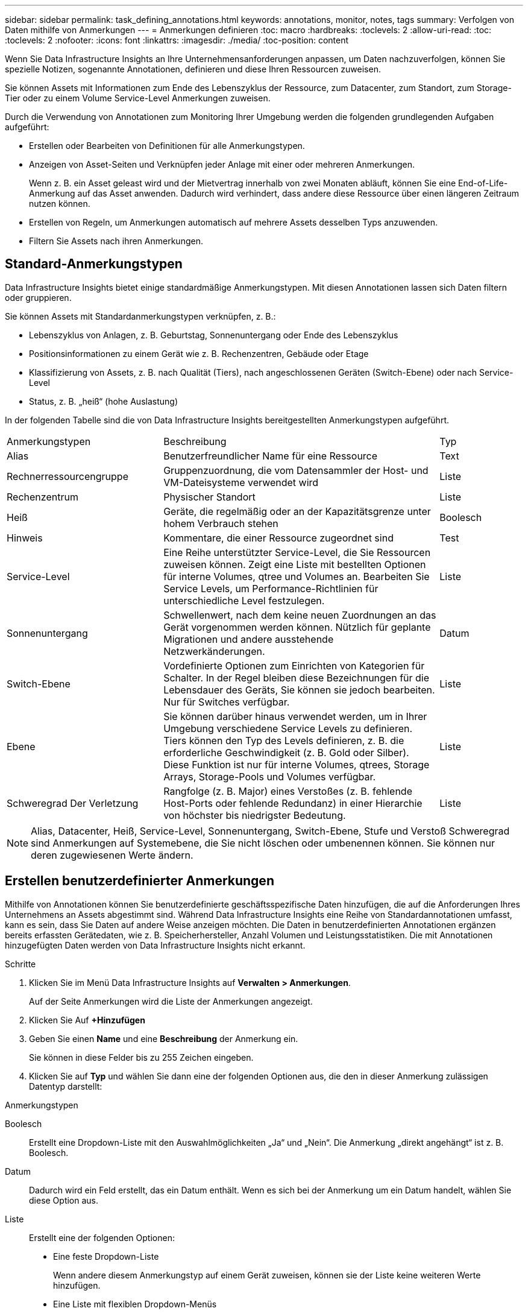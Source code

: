 ---
sidebar: sidebar 
permalink: task_defining_annotations.html 
keywords: annotations, monitor, notes, tags 
summary: Verfolgen von Daten mithilfe von Anmerkungen 
---
= Anmerkungen definieren
:toc: macro
:hardbreaks:
:toclevels: 2
:allow-uri-read: 
:toc: 
:toclevels: 2
:nofooter: 
:icons: font
:linkattrs: 
:imagesdir: ./media/
:toc-position: content


[role="lead"]
Wenn Sie Data Infrastructure Insights an Ihre Unternehmensanforderungen anpassen, um Daten nachzuverfolgen, können Sie spezielle Notizen, sogenannte Annotationen, definieren und diese Ihren Ressourcen zuweisen.

Sie können Assets mit Informationen zum Ende des Lebenszyklus der Ressource, zum Datacenter, zum Standort, zum Storage-Tier oder zu einem Volume Service-Level Anmerkungen zuweisen.

Durch die Verwendung von Annotationen zum Monitoring Ihrer Umgebung werden die folgenden grundlegenden Aufgaben aufgeführt:

* Erstellen oder Bearbeiten von Definitionen für alle Anmerkungstypen.
* Anzeigen von Asset-Seiten und Verknüpfen jeder Anlage mit einer oder mehreren Anmerkungen.
+
Wenn z. B. ein Asset geleast wird und der Mietvertrag innerhalb von zwei Monaten abläuft, können Sie eine End-of-Life-Anmerkung auf das Asset anwenden. Dadurch wird verhindert, dass andere diese Ressource über einen längeren Zeitraum nutzen können.

* Erstellen von Regeln, um Anmerkungen automatisch auf mehrere Assets desselben Typs anzuwenden.
* Filtern Sie Assets nach ihren Anmerkungen.




== Standard-Anmerkungstypen

Data Infrastructure Insights bietet einige standardmäßige Anmerkungstypen. Mit diesen Annotationen lassen sich Daten filtern oder gruppieren.

Sie können Assets mit Standardanmerkungstypen verknüpfen, z. B.:

* Lebenszyklus von Anlagen, z. B. Geburtstag, Sonnenuntergang oder Ende des Lebenszyklus
* Positionsinformationen zu einem Gerät wie z. B. Rechenzentren, Gebäude oder Etage
* Klassifizierung von Assets, z. B. nach Qualität (Tiers), nach angeschlossenen Geräten (Switch-Ebene) oder nach Service-Level
* Status, z. B. „heiß“ (hohe Auslastung)


In der folgenden Tabelle sind die von Data Infrastructure Insights bereitgestellten Anmerkungstypen aufgeführt.

[cols="30,53, 16"]
|===


| Anmerkungstypen | Beschreibung | Typ 


| Alias | Benutzerfreundlicher Name für eine Ressource | Text 


| Rechnerressourcengruppe | Gruppenzuordnung, die vom Datensammler der Host- und VM-Dateisysteme verwendet wird | Liste 


| Rechenzentrum | Physischer Standort | Liste 


| Heiß | Geräte, die regelmäßig oder an der Kapazitätsgrenze unter hohem Verbrauch stehen | Boolesch 


| Hinweis | Kommentare, die einer Ressource zugeordnet sind | Test 


| Service-Level | Eine Reihe unterstützter Service-Level, die Sie Ressourcen zuweisen können. Zeigt eine Liste mit bestellten Optionen für interne Volumes, qtree und Volumes an. Bearbeiten Sie Service Levels, um Performance-Richtlinien für unterschiedliche Level festzulegen. | Liste 


| Sonnenuntergang | Schwellenwert, nach dem keine neuen Zuordnungen an das Gerät vorgenommen werden können. Nützlich für geplante Migrationen und andere ausstehende Netzwerkänderungen. | Datum 


| Switch-Ebene | Vordefinierte Optionen zum Einrichten von Kategorien für Schalter. In der Regel bleiben diese Bezeichnungen für die Lebensdauer des Geräts, Sie können sie jedoch bearbeiten. Nur für Switches verfügbar. | Liste 


| Ebene | Sie können darüber hinaus verwendet werden, um in Ihrer Umgebung verschiedene Service Levels zu definieren. Tiers können den Typ des Levels definieren, z. B. die erforderliche Geschwindigkeit (z. B. Gold oder Silber). Diese Funktion ist nur für interne Volumes, qtrees, Storage Arrays, Storage-Pools und Volumes verfügbar. | Liste 


| Schweregrad Der Verletzung | Rangfolge (z. B. Major) eines Verstoßes (z. B. fehlende Host-Ports oder fehlende Redundanz) in einer Hierarchie von höchster bis niedrigster Bedeutung. | Liste 
|===

NOTE: Alias, Datacenter, Heiß, Service-Level, Sonnenuntergang, Switch-Ebene, Stufe und Verstoß Schweregrad sind Anmerkungen auf Systemebene, die Sie nicht löschen oder umbenennen können. Sie können nur deren zugewiesenen Werte ändern.



== Erstellen benutzerdefinierter Anmerkungen

Mithilfe von Annotationen können Sie benutzerdefinierte geschäftsspezifische Daten hinzufügen, die auf die Anforderungen Ihres Unternehmens an Assets abgestimmt sind. Während Data Infrastructure Insights eine Reihe von Standardannotationen umfasst, kann es sein, dass Sie Daten auf andere Weise anzeigen möchten. Die Daten in benutzerdefinierten Annotationen ergänzen bereits erfassten Gerätedaten, wie z. B. Speicherhersteller, Anzahl Volumen und Leistungsstatistiken. Die mit Annotationen hinzugefügten Daten werden von Data Infrastructure Insights nicht erkannt.

.Schritte
. Klicken Sie im Menü Data Infrastructure Insights auf *Verwalten > Anmerkungen*.
+
Auf der Seite Anmerkungen wird die Liste der Anmerkungen angezeigt.

. Klicken Sie Auf *+Hinzufügen*
. Geben Sie einen *Name* und eine *Beschreibung* der Anmerkung ein.
+
Sie können in diese Felder bis zu 255 Zeichen eingeben.

. Klicken Sie auf *Typ* und wählen Sie dann eine der folgenden Optionen aus, die den in dieser Anmerkung zulässigen Datentyp darstellt:


.Anmerkungstypen
Boolesch:: Erstellt eine Dropdown-Liste mit den Auswahlmöglichkeiten „Ja“ und „Nein“. Die Anmerkung „direkt angehängt“ ist z. B. Boolesch.
Datum:: Dadurch wird ein Feld erstellt, das ein Datum enthält. Wenn es sich bei der Anmerkung um ein Datum handelt, wählen Sie diese Option aus.
Liste:: Erstellt eine der folgenden Optionen:
+
--
* Eine feste Dropdown-Liste
+
Wenn andere diesem Anmerkungstyp auf einem Gerät zuweisen, können sie der Liste keine weiteren Werte hinzufügen.

* Eine Liste mit flexiblen Dropdown-Menüs
+
Wenn Sie beim Erstellen dieser Liste die Option Neue Werte hinzufügen auswählen, wenn andere diesen Anmerkungstyp auf einem Gerät zuweisen, können sie der Liste weitere Werte hinzufügen.



--
Nummer:: Erstellt ein Feld, in dem der Benutzer, der die Anmerkung zuweist, eine Zahl eingeben kann. Wenn der Anmerkungstyp beispielsweise „Stockwerk“ lautet, kann der Benutzer den Wert „number“ auswählen und die Bodennummer eingeben.
Text:: Erstellt ein Feld, das Freiformtext zulässt. Sie können z. B. „Sprache“ als Anmerkungstyp eingeben, „Text“ als Wertetyp auswählen und eine Sprache als Wert eingeben.



NOTE: Nachdem Sie den Typ festgelegt und Ihre Änderungen gespeichert haben, können Sie den Typ der Anmerkung nicht ändern. Wenn Sie den Typ ändern müssen, müssen Sie die Anmerkung löschen und eine neue erstellen.

. Wenn Sie Liste als Anmerkungstyp auswählen, gehen Sie folgendermaßen vor:
+
.. Wählen Sie *Neue Werte hinzufügen auf der Fly* aus, wenn Sie der Anmerkung weitere Werte hinzufügen möchten, wenn Sie auf einer Asset-Seite, die eine flexible Liste erstellt.
+
Angenommen, Sie befinden sich auf einer Asset-Seite und das Asset hat die City-Anmerkung mit den Werten Detroit, Tampa und Boston. Wenn Sie die Option *Neue Werte hinzufügen auf der Fly* ausgewählt haben, können Sie City wie San Francisco und Chicago direkt auf der Asset-Seite zusätzliche Werte hinzufügen, anstatt zur Seite Anmerkungen zu gehen, um sie hinzuzufügen. Wenn Sie diese Option nicht wählen, können Sie beim Anwenden der Anmerkung keine neuen Anmerkungswerte hinzufügen; dadurch wird eine feste Liste erstellt.

.. Geben Sie einen Wert und eine Beschreibung in die Felder *Wert* und *Beschreibung* ein.
.. Klicken Sie auf *+Add+*, um weitere Werte hinzuzufügen.
.. Klicken Sie auf das Papierkorb-Symbol, um einen Wert zu löschen.


. Klicken Sie Auf *Speichern*
+
Ihre Anmerkungen werden in der Liste auf der Seite Anmerkungen angezeigt.



.Nachdem Sie fertig sind
In der UI steht die Beschriftung sofort zur Verwendung zur Verfügung.
